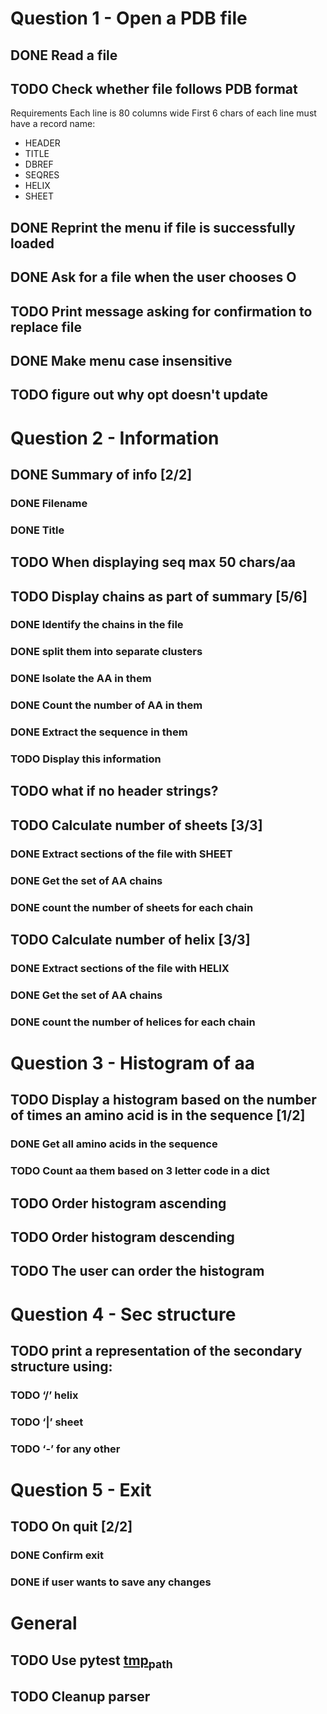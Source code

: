 * Question 1 - Open a PDB file
** DONE Read a file
** TODO Check whether file follows PDB format
Requirements
Each line is 80 columns wide
First 6 chars of each line must have a record name:
 - HEADER
 - TITLE
 - DBREF
 - SEQRES
 - HELIX
 - SHEET
** DONE Reprint the menu if file is successfully loaded
** DONE Ask for a file when the user chooses O
** TODO Print message asking for confirmation to replace file
** DONE Make menu case insensitive
** TODO figure out why opt doesn't update
* Question 2 -  Information
** DONE Summary of info [2/2]
*** DONE Filename
*** DONE Title
** TODO When displaying seq max 50 chars/aa
** TODO Display chains as part of summary [5/6]
*** DONE Identify the chains in the file
*** DONE split them into separate clusters
*** DONE Isolate the AA in them
*** DONE Count the number of AA in them
*** DONE Extract the sequence in them
*** TODO Display this information
** TODO what if no header strings?
** TODO Calculate number of sheets [3/3]
*** DONE Extract sections of the file with SHEET
*** DONE Get the set of AA chains
*** DONE count the number of sheets for each chain
** TODO Calculate number of helix [3/3]
*** DONE Extract sections of the file with HELIX
*** DONE Get the set of AA chains
*** DONE count the number of helices for each chain
* Question 3 - Histogram of aa
** TODO Display a histogram based on the number of times an amino acid is in the sequence [1/2]
*** DONE Get all amino acids in the sequence
*** TODO Count aa them based on 3 letter code in a dict
** TODO Order histogram ascending
** TODO Order histogram descending
** TODO The user can order the histogram
* Question 4 - Sec structure
** TODO print a representation of the secondary structure using:
*** TODO ‘/’ helix
*** TODO ‘|’  sheet
*** TODO ‘-’ for any other
* Question 5 - Exit
** TODO On quit [2/2]
*** DONE Confirm exit
*** DONE if user wants to save any changes
* General
** TODO Use pytest [[https://docs.pytest.org/en/latest/tmpdir.html#the-tmp-path-fixture][tmp_path]]
** TODO Cleanup parser
